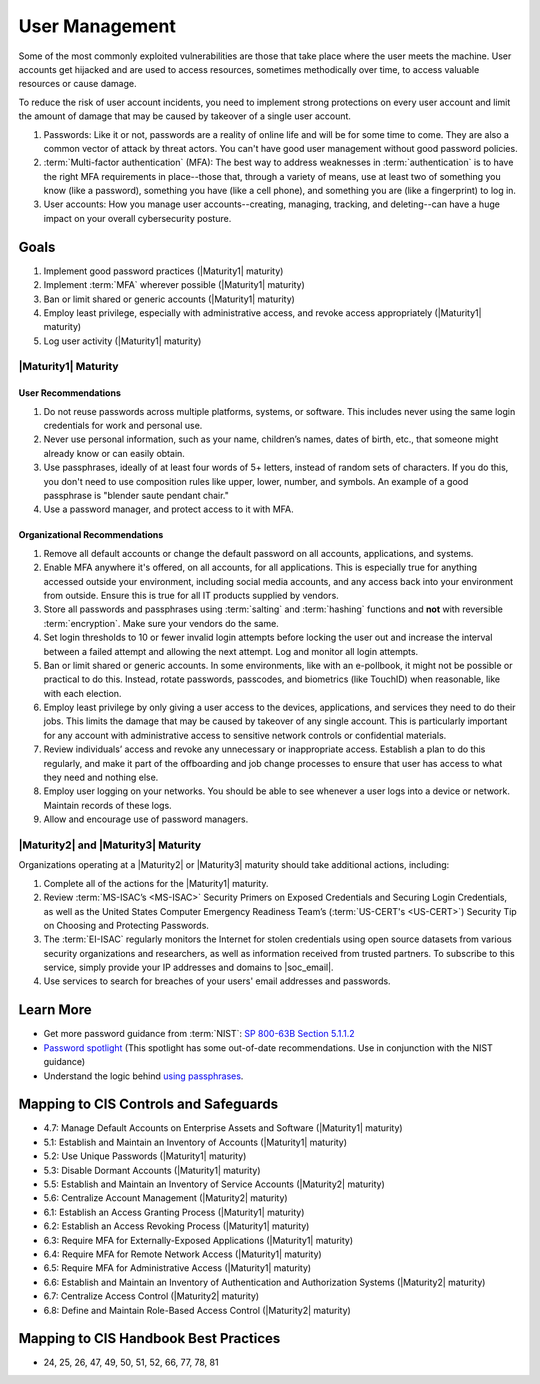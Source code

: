..
  Created by: mike garcia
  To: authN, MFA, least privilege, and related

.. |bp_title| replace:: User Management

|bp_title|
----------------------------------------------

Some of the most commonly exploited vulnerabilities are those that take place where the user meets the machine. User accounts get hijacked and are used to access resources, sometimes methodically over time, to access valuable resources or cause damage.

To reduce the risk of user account incidents, you need to implement strong protections on every user account and limit the amount of damage that may be caused by takeover of a single user account.

#. Passwords: Like it or not, passwords are a reality of online life and will be for some time to come. They are also a common vector of attack by threat actors. You can't have good user management without good password policies.
#. :term:`Multi-factor authentication` (MFA): The best way to address weaknesses in :term:`authentication` is to have the right MFA requirements in place--those that, through a variety of means, use at least two of something you know (like a password), something you have (like a cell phone), and something you are (like a fingerprint) to log in.
#. User accounts: How you manage user accounts--creating, managing, tracking, and deleting--can have a huge impact on your overall cybersecurity posture.

Goals
**********************************************

#. Implement good password practices (|Maturity1| maturity)
#. Implement :term:`MFA` wherever possible (|Maturity1| maturity)
#. Ban or limit shared or generic accounts (|Maturity1| maturity)
#. Employ least privilege, especially with administrative access, and revoke access appropriately (|Maturity1| maturity)
#. Log user activity (|Maturity1| maturity)

.. _user-management-maturity-one:

|Maturity1| Maturity
&&&&&&&&&&&&&&&&&&&&&&&&&&&&&&&&&&&&&&&&&&&&&&

User Recommendations
^^^^^^^^^^^^^^^^^^^^

#. Do not reuse passwords across multiple platforms, systems, or software. This includes never using the same login credentials for work and personal use.
#. Never use personal information, such as your name, children’s names, dates of birth, etc., that someone might already know or can easily obtain.
#. Use passphrases, ideally of at least four words of 5+ letters, instead of random sets of characters. If you do this, you don't need to use composition rules like upper, lower, number, and symbols. An example of a good passphrase is "blender saute pendant chair."
#. Use a password manager, and protect access to it with MFA.

Organizational Recommendations
^^^^^^^^^^^^^^^^^^^^^^^^^^^^^^

#. Remove all default accounts or change the default password on all accounts, applications, and systems.
#. Enable MFA anywhere it's offered, on all accounts, for all applications. This is especially true for anything accessed outside your environment, including social media accounts, and any access back into your environment from outside. Ensure this is true for all IT products supplied by vendors.
#. Store all passwords and passphrases using :term:`salting` and :term:`hashing` functions and **not** with reversible :term:`encryption`. Make sure your vendors do the same.
#. Set login thresholds to 10 or fewer invalid login attempts before locking the user out and increase the interval between a failed attempt and allowing the next attempt. Log and monitor all login attempts.
#. Ban or limit shared or generic accounts. In some environments, like with an e-pollbook, it might not be possible or practical to do this. Instead, rotate passwords, passcodes, and biometrics (like TouchID) when reasonable, like with each election.
#. Employ least privilege by only giving a user access to the devices, applications, and services they need to do their jobs. This limits the damage that may be caused by takeover of any single account. This is particularly important for any account with administrative access to sensitive network controls or confidential materials.
#. Review individuals’ access and revoke any unnecessary or inappropriate access. Establish a plan to do this regularly, and make it part of the offboarding and job change processes to ensure that user has access to what they need and nothing else.
#. Employ user logging on your networks. You should be able to see whenever a user logs into a device or network. Maintain records of these logs.
#. Allow and encourage use of password managers.

.. _user-management-maturity-two-three:

|Maturity2| and |Maturity3| Maturity
&&&&&&&&&&&&&&&&&&&&&&&&&&&&&&&&&&&&&&&&&&&&&&

Organizations operating at a |Maturity2| or |Maturity3| maturity should take additional actions, including:

#. Complete all of the actions for the |Maturity1| maturity.
#. Review :term:`MS-ISAC’s <MS-ISAC>` Security Primers on Exposed Credentials and Securing Login Credentials, as well as the United States Computer Emergency Readiness Team’s (:term:`US-CERT's <US-CERT>`) Security Tip on Choosing and Protecting Passwords.
#. The :term:`EI-ISAC` regularly monitors the Internet for stolen credentials using open source datasets from various security organizations and researchers, as well as information received from trusted partners. To subscribe to this service, simply provide your IP addresses and domains to |soc_email|.
#. Use services to search for breaches of your users' email addresses and passwords.

Learn More
**********************************************

* Get more password guidance from :term:`NIST`: `SP 800-63B Section 5.1.1.2 <https://pages.nist.gov/800-63-3/sp800-63b.html#memsecretver>`_
* `Password spotlight <https://www.cisecurity.org/insights/spotlight/cybersecurity-spotlight-passwords>`_ (This spotlight has some out-of-date recommendations. Use in conjunction with the NIST guidance)
* Understand the logic behind `using passphrases <https://www.nist.gov/blogs/taking-measure/easy-ways-build-better-p5w0rd>`_.

Mapping to CIS Controls and Safeguards
**********************************************

* 4.7: Manage Default Accounts on Enterprise Assets and Software (|Maturity1| maturity)
* 5.1: Establish and Maintain an Inventory of Accounts (|Maturity1| maturity)
* 5.2: Use Unique Passwords (|Maturity1| maturity)
* 5.3: Disable Dormant Accounts (|Maturity1| maturity)
* 5.5: Establish and Maintain an Inventory of Service Accounts (|Maturity2| maturity)
* 5.6: Centralize Account Management (|Maturity2| maturity)
* 6.1: Establish an Access Granting Process (|Maturity1| maturity)
* 6.2: Establish an Access Revoking Process (|Maturity1| maturity)
* 6.3: Require MFA for Externally-Exposed Applications (|Maturity1| maturity)
* 6.4: Require MFA for Remote Network Access (|Maturity1| maturity)
* 6.5: Require MFA for Administrative Access (|Maturity1| maturity)
* 6.6: Establish and Maintain an Inventory of Authentication and Authorization Systems (|Maturity2| maturity)
* 6.7: Centralize Access Control (|Maturity2| maturity)
* 6.8: Define and Maintain Role-Based Access Control (|Maturity2| maturity)

Mapping to CIS Handbook Best Practices
****************************************

* 24, 25, 26, 47, 49, 50, 51, 52, 66, 77, 78, 81
